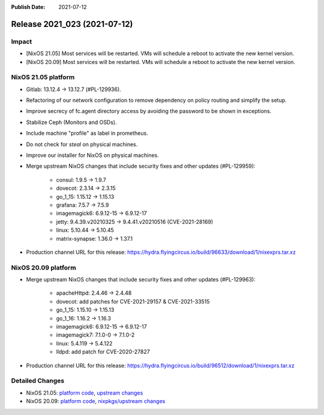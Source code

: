 :Publish Date: 2021-07-12

Release 2021_023 (2021-07-12)
-----------------------------

Impact
^^^^^^

* [NixOS 21.05] Most services will be restarted. VMs will schedule a reboot to activate the new kernel version.
* [NixOS 20.09] Most services will be restarted. VMs will schedule a reboot to activate the new kernel version.


NixOS 21.05 platform
^^^^^^^^^^^^^^^^^^^^

* Gitlab: 13.12.4 -> 13.12.7 (#PL-129936).
* Refactoring of our network configuration to remove dependency on policy routing and simplify the setup.
* Improve secrecy of fc.agent directory access by avoiding the password to be shown in exceptions.
* Stabilize Ceph (Monitors and OSDs).
* Include machine "profile" as label in prometheus.
* Do not check for `steal` on physical machines.
* Improve our installer for NixOS on physical machines.
* Merge upstream NixOS changes that include security fixes and other updates (#PL-129959):

	* consul: 1.9.5 -> 1.9.7
	* dovecot: 2.3.14 -> 2.3.15
	* go_1_15: 1.15.12 -> 1.15.13
	* grafana: 7.5.7 -> 7.5.9
	* imagemagick6: 6.9.12-15 -> 6.9.12-17
	* jetty: 9.4.39.v20210325 -> 9.4.41.v20210516 (CVE-2021-28169)
	* linux: 5.10.44 -> 5.10.45
	* matrix-synapse: 1.36.0 -> 1.37.1

* Production channel URL for this release:	https://hydra.flyingcircus.io/build/96633/download/1/nixexprs.tar.xz


NixOS 20.09 platform
^^^^^^^^^^^^^^^^^^^^

* Merge upstream NixOS changes that include security fixes and other updates (#PL-129963):

	* apacheHttpd: 2.4.46 -> 2.4.48
	* dovecot: add patches for CVE-2021-29157 & CVE-2021-33515
	* go_1_15: 1.15.10 -> 1.15.13
	* go_1_16: 1.16.2 -> 1.16.3
	* imagemagick6: 6.9.12-15 -> 6.9.12-17
	* imagemagick7: 7.1.0-0 -> 7.1.0-2
	* linux: 5.4.119 -> 5.4.122
	* lldpd: add patch for CVE-2020-27827

* Production channel URL for this release: https://hydra.flyingcircus.io/build/96512/download/1/nixexprs.tar.xz


Detailed Changes
^^^^^^^^^^^^^^^^

* NixOS 21.05: `platform code <https://github.com/flyingcircusio/fc-nixos/compare/fc/r2021_022/21.05...6b5e7048977a4f04773887a1b983fde0e48e451f>`_,
  `upstream changes <https://github.com/NixOS/nixpkgs/compare/6613a30c5e3ee59753181512b4bedd4121569925...21b696caf392ad6fa513caf3327d0aa0430ffb72>`_
* NixOS 20.09: `platform code <https://github.com/flyingcircusio/fc-nixos/compare/fc/r2021_022/20.09...d32cf7e4e0c4ee5f61bc9165e98b50185f1b29ef>`_,
  `nixpkgs/upstream changes <https://github.com/flyingcircusio/nixpkgs/compare/9be5f52846fad0e4c10ed86697a1425b6c095538...fdfe2bd57c190971bee9094a5464c93395d300ae>`_

.. vim: set spell spelllang=en:
